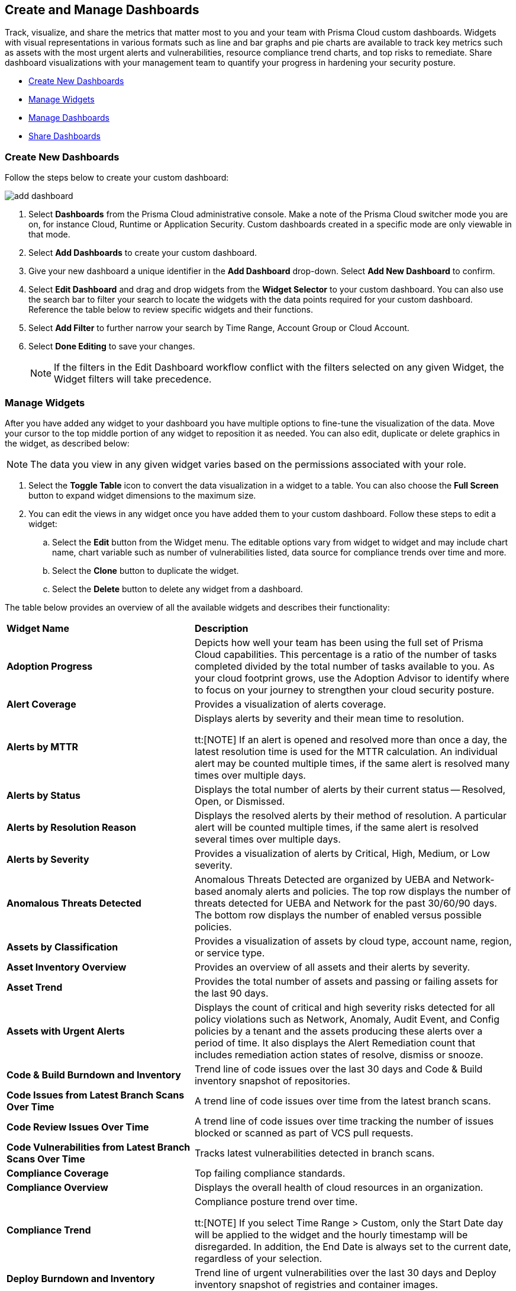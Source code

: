 == Create and Manage Dashboards 

Track, visualize, and share the metrics that matter most to you and your team with Prisma Cloud custom dashboards. Widgets with visual representations in various formats such as line and bar graphs and pie charts are available to track key metrics such as assets with the most urgent alerts and vulnerabilities, resource compliance trend charts, and top risks to remediate. Share dashboard visualizations with your management team to quantify your progress in hardening your security posture. 

* <<createdashboards>>
* <<managewidgets>>
* <<managedashboards>>
* <<sharedashboards>>

[.task]
[#createdashboards]
=== Create New Dashboards

Follow the steps below to create your custom dashboard:

image::dashboards/add-dashboard.gif[]

[.procedure]
. Select *Dashboards* from the Prisma Cloud administrative console. Make a note of the Prisma Cloud switcher mode you are on, for instance Cloud, Runtime or Application Security. Custom dashboards created in a specific mode are only viewable in that mode.  
. Select *Add Dashboards* to create your custom dashboard. 
. Give your new dashboard a unique identifier in the *Add Dashboard* drop-down. Select *Add New Dashboard* to confirm.
. Select *Edit Dashboard* and drag and drop widgets from the *Widget Selector* to your custom dashboard. You can also use the search bar to filter your search to locate the widgets with the data points required for your custom dashboard. Reference the table below to review specific widgets and their functions.
. Select *Add Filter* to further narrow your search by Time Range, Account Group or Cloud Account.
. Select *Done Editing* to save your changes.
+
[NOTE]
====
If the filters in the Edit Dashboard workflow conflict with the filters selected on any given Widget, the Widget filters will take precedence.
====


[#managewidgets]  
[.task]
=== Manage Widgets

After you have added any widget to your dashboard you have multiple options to fine-tune the visualization of the data. Move your cursor to the top middle portion of any widget to reposition it as needed. You can also edit, duplicate or delete graphics in the widget, as described below:

[NOTE]
====
The data you view in any given widget varies based on the permissions associated with your role. 
====

[.procedure]
. Select the *Toggle Table* icon to convert the data visualization in a widget to a table. You can also choose the *Full Screen* button to expand widget dimensions to the maximum size. 

. You can edit the views in any widget once you have added them to your custom dashboard. Follow these steps to edit a widget:

.. Select the *Edit* button from the Widget menu. The editable options vary from widget to widget and may include chart name, chart variable such as number of vulnerabilities listed, data source for compliance trends over time and more.

.. Select the *Clone* button to duplicate the widget. 

.. Select the *Delete* button to delete any widget from a dashboard. 

The table below provides an overview of all the available widgets and describes their functionality:

[cols="37%a,63%a"]
|===
|*Widget Name*
|*Description*

|*Adoption Progress*
|Depicts how well your team has been using the full set of Prisma Cloud capabilities. This percentage is a ratio of the number of tasks completed divided by the total number of tasks available to you. As your cloud footprint grows, use the Adoption Advisor to identify where to focus on your journey to strengthen your cloud security posture.

|*Alert Coverage*
|Provides a visualization of alerts coverage.

|*Alerts by MTTR*
|Displays alerts by severity and their mean time to resolution.

tt:[NOTE]  If an alert is opened and resolved more than once a day, the latest resolution time is used for the MTTR calculation. An individual alert may be counted multiple times, if the same alert is resolved many times over multiple days.

|*Alerts by Status*
|Displays the total number of alerts by their current status -- Resolved, Open, or Dismissed.  

|*Alerts by Resolution Reason*
|Displays the resolved alerts by their method of resolution. A particular alert will be counted multiple times, if the same alert is resolved several times over multiple days.

|*Alerts by Severity*
|Provides a visualization of alerts by Critical, High, Medium, or Low severity.

|*Anomalous Threats Detected*
|Anomalous Threats Detected are organized by UEBA and Network-based anomaly alerts and policies. The top row displays the number of threats detected for UEBA and Network for the past 30/60/90 days. The bottom row displays the number of enabled versus possible policies.

|*Assets by Classification*
|Provides a visualization of assets by cloud type, account name, region, or service type.

|*Asset Inventory Overview*
|Provides an overview of all assets and their alerts by severity.

|*Asset Trend*
|Provides the total number of assets and passing or failing assets for the last 90 days.

|*Assets with Urgent Alerts*
|Displays the count of critical and high severity risks detected for all policy violations such as Network, Anomaly, Audit Event, and Config policies by a tenant and the assets producing these alerts over a period of time. It also displays the Alert Remediation count that includes remediation action states of resolve, dismiss or snooze.

|*Code & Build Burndown and Inventory*
|Trend line of code issues over the last 30 days and Code & Build inventory snapshot of repositories.

|*Code Issues from Latest Branch Scans Over Time*
|A trend line of code issues over time from the latest branch scans.

|*Code Review Issues Over Time*
|A trend line of code issues over time tracking the number of issues blocked or scanned as part of VCS pull requests.

|*Code Vulnerabilities from Latest Branch Scans Over Time*
|Tracks latest vulnerabilities detected in branch scans. 

|*Compliance Coverage*
|Top failing compliance standards.

|*Compliance Overview*
|Displays the overall health of cloud resources in an organization.

|*Compliance Trend*
|Compliance posture trend over time.

tt:[NOTE]  If you select Time Range > Custom, only the Start Date day will be applied to the widget and the hourly timestamp will be disregarded. In addition, the End Date is always set to the current date, regardless of your selection. 

|*Deploy Burndown and Inventory*
|Trend line of urgent vulnerabilities over the last 30 days and Deploy inventory snapshot of registries and container images.

|*Discovered vs Secured Resources*
|Displays the extent to which the Defender is currently protecting your cloud environment. It shows the number of resources detected by Cloud Discovery as well as the number of Secured resources protected by deployed Defenders over a period of time.

|*Errors by Severity*
|Summary of all code issues by severity.

|*IaC Issues by Category*
|Total count of IaC misconfigurations by category.

|*Incidents Burndown*
|Displays the last 30/60/90 days of critical and high severity alerts generated from Network, Anomaly, and Audit Events against the assets across your monitored cloud environments and your team’s progress on remediating these incidents. The remediation actions include the states of resolve, dismiss or snooze.

|*Internet Connected Assets by Traffic Location*
|Displays internet connected assets by region and provides a closer look at asset relationships.

|*Internet Exposed Unmanaged Assets*
|Top internet exposed unmanaged assets over time.

|*Latest Code Review Scans*
|Lists 1K latest code scans of VCS pull requests and CI/CD runs.

|*Most Common Code Issues by Policy*
|Displays the most common policy issues in code category of IaC Misconfigurations, secrets, and licensing. View the corresponding severity, issue count, and labels like *Has Fix* or *Custom Policy* to take informed business decisions.

|*Object Data Profile by Region*
|Displays object profiles such as Financial Information, Healthcare, PII and Intellectual Property across AWS Regions.

|*Open Alerts Over Time*
|Displays the number of alerts that were opened within a selected time period.

|*Policies by Severity*
|Provides a visualization of policies by severity and type.

|*Policies Drilldown*
|Provides the snapshot policy count for Incidents and Risks and the top 5 policies by alerts.

|*Policy Coverage*
|Provides a visualization of total enabled polices by type.

|*Prioritized Vulnerabilities*
|Prioritized vulnerabilities data over time.

|*Risk Burndown*
|Displays the number of critical and high severity risks detected using the Configuration policies on Prisma Cloud and your team’s progress on addressing these risks. The addressed actions include the states of resolve, dismiss or snooze.

|*Runtime Burndown and Inventory*
|Trend line of urgent incidents and attack paths over the last 30 days and Runtime inventory snapshot of cloud assets and workloads.

|*Security Events Stream*
|Latest 50 events detected in your cloud estate.

|*Top Assets by Role*
|Summarizes top open ports in your cloud environments and the percentage of traffic directed at each type of port.

|*Top Attack Path by Asset*
|Lists the top five attack paths by asset name, number of alerts, cloud service, and account name.

|*Top Attack Path By Policy*
|Provides the top five attack path policies that triggered an alert.

|*Top Code & Build, Deploy, Runtime Issues by Collection*
|Lists top issues by Team, Business Unit, and App using Collections.

|*Top Custom Alerts*
|Displays the top three custom policies by open alert count, highlighting the threats and misconfigurations you are catching through these policies.

|*Top CVSS Score Code Vulnerabilities*
|Lists code vulnerabilities with the highest CVSS score to help you discover and prioritize them using the Risk Factor, Severity and issue count.

|*Top Data Risks by Asset*
|Provides top five data risks by the assets they are connected to. 

|*Top Data Risks by Policy*
|Provides the top five data risks by the policies they are connected to.

|*Top Exposures by Asset*
|Lists the top five exposures by asset name, number of alerts, cloud service, and account name.

|*Top Exposure by Policy*
|Lists the top five policies that triggered an exposure.

|*Top Identity Risks by Asset*
|Lists the top five identity risks by asset name, cloud type, service, account group and number of alerts.

|*Top Identity Risks by Policy*
|Lists the top five policies that triggered an IAM alert.

|*Top Impacting Vulnerbilities*
|Top Impacting Vulnerbilities data over time.

|*Top Incidents & Risks*
|Lists the top five incidents and risks by policy type and number of alerts.

|*Top Incidents & Risks by MITRE ATT&CK*
|Lists the top five incidents and risks mapped to the MITRE Framework.

|*Top Incidents by Asset*
|Lists top five incidents by asset name, number of alerts, cloud service, and account name.

|*Top Incident By Policy*
|Lists the top five policies that triggered an alert.

|*Top Insecure Repositories*
|Top seven repositories with the highest Critical and High severity issue count.

|*Top Internet Trafficked Assets by Traffic Type*
|Displays top Internet connected assets by traffic type.

|*Top Misconfigurations by Asset*
|Lists top five misconfigurations by asset name, number of alerts, service, and account name.

|*Top Misconfigurations by Policy*
|Lists the top five policies that triggered a misconfiguration.

|*Top Non-Compliant Package Licenses*
|Identifies the frequently occurring non-compliant package licenses within repositories.

|*Top Publicly Exposed Objects By Data Profile*
|Displays the five publicly exposed objects with Data Profiles of Financial Information, Healthcare, PII and Intellectual Property.

|*Top Risks from Unmanaged Assets*
|Lists top risks from unmanaged assets over time.

|*Top Vulnerable Hosts*
|Lists the top five vulnerable hosts. 

|*Top Vulnerable Images*
|Lists the top five vulnerable images.

|*Total Objects*
|Displays the total number of objects discovered in all your S3 storage buckets.

|*Total Resources*
|Provides a visualization of total resources. 

|*Total Urgent Issues*
|Provides a tally of urgent issues grouped by Incidents, Exposures, Misconfigurations, Identity, and Data Risks.

|*Unamanaged and Managed Asset Trend*
|Tally of unamanaged and managed asset data over time.

|*Unamanaged Exposed Assets by Country*
|Tally of exposed assets by country over time.

|*Urgent Alerts*
|Provides a visualization of Critical, and High severity incidents.

|*Urgent Vulnerabilities*
|Provides a visualization of Critical, and High severity vulnerabilities.

|*VCS Pull Requests Over Time*
|Analyzes the impact of Enforcement rules on new code deliveries. Observe the adoption of secure coding practices over time, including the reduction of failed PRs.

|*Vulnerabilities Overview*
|Top vulnerabilities data over time.

|*Vulnerabilities Trends*
|Displays the vulnerabilities discovered and resolved over time across images, hosts, containers and functions for the impacted resources.

|*Vulnerability Impact by Stage*
|Displays vulnerability impact data over time.

|===

[#managedashboards] 
[.task]
=== Manage Dashboards

Follow the steps below to manage the dashboards you've created.

[.procedure]
. Select *Manage Dashboards* to clone or delete any existing dashboard.
.. Select the dashboard you want to delete from the drop-down list and select *Clone* or *Delete*.
.. Select the action button on any dashboard to easily copy or delete the selected dashboard. 
+
[NOTE] 
====
System generated dashboards available out of the box cannot be deleted. 
====

[#sharedashboards] 
[.task]
=== Share Dashboards

Share the custom dashboards you have created with members of your organization or tenant to further collaboration and communication. Once you've configured the dashboard access levels, sharing is as simple as providing the URL to your team. The steps below capture the workflow:

[.procedure]
. Select *Dashboards* from the Prisma Cloud administrative console. Make a note of the Prisma Cloud switcher mode you are on. For instance, Cloud, Runtime or Application Security. Custom dashboards created in a specific mode are only viewable in that mode.

. *Share Dashboards: Update Access Setting*

.. Select the *Menu* dropdown from the *Dashboards* navigation menu. 
.. Click the actions menu to the left of your custom dashboard and select *Share*.
.. Select *Public* from the *Access Settings* drop-down and click *Update*.
.. Share the URL of your dashboard with anyone in your organization to provide access.

. Optionally, follow the steps below to help your users discover the Dashboard you've created:

.. We recommend that you guide users to toggle on the the *Visibility* setting of the shared Dashboard under *Dashboards> Menu > Manage Dashboards*. 
.. Once the dashboard is shared globally, it will appear by default at the bottom of the *Manage Dashboards* list and can be reordered to the top by individual users for easy access. If the user you wish to share a dashboard with, is currently on the Dashboards page, they will also need to refresh the page to see the shared dashboard. 

[NOTE] 
====
Keep the following caveats in mind when sharing dashboards: +

* If you received a shared dashboard URL and haven’t updated the dashboard’s *Visibility* settings, the shared dashboard will only show up temporarily on the Menu tab. To ensure it’s always accessible from the Menu tab follow the steps listed above. +

* Users accessing a shared dashboard may see a `permission denied` error message if they do not have the appropriate access levels for individual widgets within the dashboard.  
====

